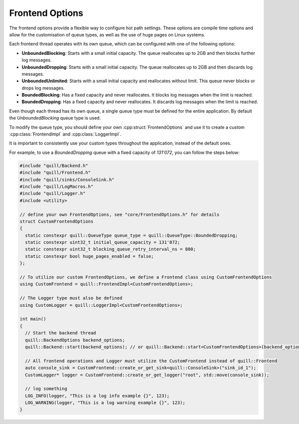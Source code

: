 .. title:: Frontend Options

Frontend Options
================

The frontend options provide a flexible way to configure hot path settings. These options are compile time options and allow for the customisation of queue types, as well as the use of huge pages on Linux systems.

Each frontend thread operates with its own queue, which can be configured with one of the following options:

- **UnboundedBlocking**: Starts with a small initial capacity. The queue reallocates up to 2GB and then blocks further log messages.
- **UnboundedDropping**: Starts with a small initial capacity. The queue reallocates up to 2GB and then discards log messages.
- **UnboundedUnlimited**: Starts with a small initial capacity and reallocates without limit. This queue never blocks or drops log messages.
- **BoundedBlocking**: Has a fixed capacity and never reallocates. It blocks log messages when the limit is reached.
- **BoundedDropping**: Has a fixed capacity and never reallocates. It discards log messages when the limit is reached.

Even though each thread has its own queue, a single queue type must be defined for the entire application. By default the `UnboundedBlocking` queue type is used.

To modify the queue type, you should define your own :cpp:struct:`FrontendOptions` and use it to create a custom :cpp:class:`FrontendImpl` and :cpp:class:`LoggerImpl`.

It is important to consistently use your custom types throughout the application, instead of the default ones.

For example, to use a `BoundedDropping` queue with a fixed capacity of `131'072`, you can follow the steps below:

.. code:: cpp

    #include "quill/Backend.h"
    #include "quill/Frontend.h"
    #include "quill/sinks/ConsoleSink.h"
    #include "quill/LogMacros.h"
    #include "quill/Logger.h"
    #include <utility>

    // define your own FrontendOptions, see "core/FrontendOptions.h" for details
    struct CustomFrontendOptions
    {
      static constexpr quill::QueueType queue_type = quill::QueueType::BoundedDropping;
      static constexpr uint32_t initial_queue_capacity = 131'072;
      static constexpr uint32_t blocking_queue_retry_interval_ns = 800;
      static constexpr bool huge_pages_enabled = false;
    };

    // To utilize our custom FrontendOptions, we define a Frontend class using CustomFrontendOptions
    using CustomFrontend = quill::FrontendImpl<CustomFrontendOptions>;

    // The Logger type must also be defined
    using CustomLogger = quill::LoggerImpl<CustomFrontendOptions>;

    int main()
    {
      // Start the backend thread
      quill::BackendOptions backend_options;
      quill::Backend::start(backend_options); // or quill::Backend::start<CustomFrontendOptions>(backend_options, signal_handler_options);

      // All frontend operations and Logger must utilize the CustomFrontend instead of quill::Frontend
      auto console_sink = CustomFrontend::create_or_get_sink<quill::ConsoleSink>("sink_id_1");
      CustomLogger* logger = CustomFrontend::create_or_get_logger("root", std::move(console_sink));

      // log something
      LOG_INFO(logger, "This is a log info example {}", 123);
      LOG_WARNING(logger, "This is a log warning example {}", 123);
    }